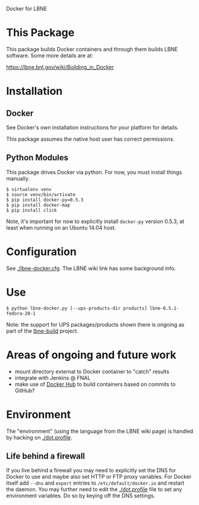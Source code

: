 Docker for LBNE

* This Package

This package builds Docker containers and through them builds LBNE
software.  Some more details are at:

https://lbne.bnl.gov/wiki/Building_in_Docker

* Installation

** Docker

See Docker's own installation instructions for your platform for details.  

This package assumes the native host user has correct permissions.

** Python Modules

This package drives Docker via python.  For now, you must install things manually.

#+BEGIN_EXAMPLE
  $ virtualenv venv
  $ source venv/bin/activate
  $ pip install docker-py=0.5.3
  $ pip install docker-map
  $ pip install click
#+END_EXAMPLE

Note, it's important for now to explicitly install =docker-py= version 0.5.3, at least when running on an Ubuntu 14.04 host. 

* Configuration

See [[./lbne-docker.cfg]].  The LBNE wiki link has some background info.

* Use

#+BEGIN_EXAMPLE
  $ python lbne-docker.py [--ups-products-dir products] lbne-0.5.1-fedora-20-1
#+END_EXAMPLE

Note: the support for UPS packages/products shown there is ongoing as part of the [[https://github.com/LBNE/lbne-build][lbne-build]] project.

* Areas of ongoing and future work

- mount directory external to Docker container to "catch" results
- integrate with Jenkins @ FNAL
- make use of [[https://hub.docker.com][Docker Hub]] to build containers based on commits to GitHub?

* Environment

The "environment" (using the language from the LBNE wiki page) is handled by hacking on [[./dot.profile]].  

** Life behind a firewall

If you live behind a firewall you may need to explicitly set the DNS for Docker to use and maybe also set HTTP or FTP proxy variables.  For Docker itself add  =--dns=  and =export= entries to =/etc/default/docker.io= and restart the daemon.  You may further need to edit the [[./dot.profile]] file to set any environment variables.   Do so by keying off the DNS settings.

